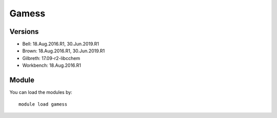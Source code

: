 .. _backbone-label:

Gamess
==============================

Versions
~~~~~~~~
- Bell: 18.Aug.2016.R1, 30.Jun.2019.R1
- Brown: 18.Aug.2016.R1, 30.Jun.2019.R1
- Gilbreth: 17.09-r2-libcchem
- Workbench: 18.Aug.2016.R1

Module
~~~~~~~~
You can load the modules by::

    module load gamess

